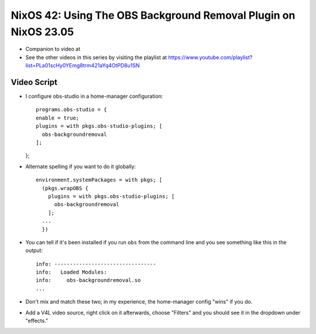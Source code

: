 NixOS 42: Using The OBS Background Removal Plugin on NixOS 23.05
================================================================

- Companion to video at

- See the other videos in this series by visiting the playlist at
  https://www.youtube.com/playlist?list=PLa01scHy0YEmg8trm421aYq4OtPD8u1SN

Video Script
------------

- I configure obs-studio in a home-manager configuration::

    programs.obs-studio = {
    enable = true;
    plugins = with pkgs.obs-studio-plugins; [
      obs-backgroundremoval
    ];
  };  

- Alternate spelling if you want to do it globally::

    environment.systemPackages = with pkgs; [
      (pkgs.wrapOBS {
        plugins = with pkgs.obs-studio-plugins; [
          obs-backgroundremoval
        ];
      ...
      })

- You can tell if it's been installed if you run ``obs`` from the command line
  and you see something like this in the output::

    info: ---------------------------------
    info:   Loaded Modules:
    info:     obs-backgroundremoval.so
    ...
    
- Don't mix and match these two; in my experience, the home-manager config
  "wins" if you do.
  
- Add a V4L video source, right click on it afterwards, choose "Filters" and
  you should see it in the dropdown under "effects."
  
